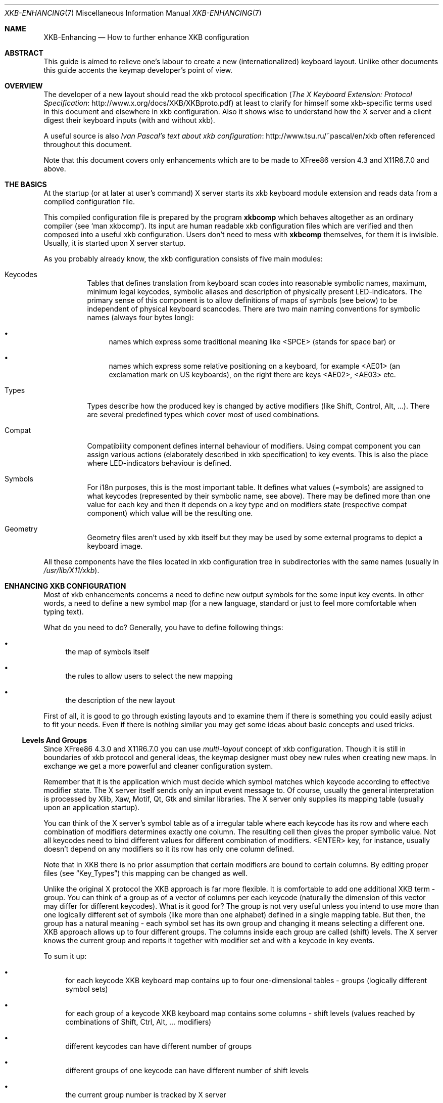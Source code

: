 .\" automatically generated with docbook2mdoc XKB-Enhancing.xml
.Dd 25 November 2002
.Dt XKB-ENHANCING 7
.Os
.Sh NAME
.Nm XKB-Enhancing
.Nd How to further enhance XKB configuration
.Sh ABSTRACT
This guide is aimed to relieve one's labour to create a new (internationalized)
keyboard layout.
Unlike other documents this guide accents the keymap developer's point of view.
.Sh OVERVIEW
The developer of a new layout should read the xkb
protocol specification
.Pf ( Lk http://www.x.org/docs/XKB/XKBproto.pdf "The X Keyboard Extension: Protocol Specification" )
at least
to clarify for himself some xkb-specific terms used in this document
and elsewhere in xkb configuration.
Also it shows wise to understand
how the X server and a client digest their keyboard inputs
(with and without xkb).
.Pp
A useful source is also
.Lk http://www.tsu.ru/~pascal/en/xkb "Ivan Pascal's text about xkb configuration"
often referenced throughout this
document.
.Pp
Note that this document covers only enhancements which
are to be made to XFree86 version 4.3 and X11R6.7.0 and above.
.Sh THE BASICS
At the startup (or at later at user's command) X server starts its xkb
keyboard module extension and reads data from a compiled configuration
file.
.Pp
This compiled configuration file is prepared by the
program
.Nm xkbcomp
which behaves altogether as an
ordinary compiler (see
.Ql man xkbcomp ) .
Its input are human readable xkb configuration files which are verified and
then composed into a useful xkb configuration.
Users don't need to mess with
.Nm xkbcomp
themselves, for them it is invisible.
Usually,
it is started upon X server startup.
.Pp
As you probably already know, the xkb configuration consists of five
main modules:
.Bl -tag -width Ds
.It Keycodes
Tables that defines translation from keyboard scan codes into reasonable
symbolic names, maximum, minimum legal keycodes, symbolic aliases and
description of physically present LED-indicators.
The primary sense of
this component is to allow definitions of maps of symbols (see below)
to be independent of physical keyboard scancodes.
There are two main
naming conventions for symbolic names (always four bytes long):
.Bl -bullet
.It
names which express some traditional meaning like
<SPCE> (stands for space bar) or
.It
names which express some relative positioning on a keyboard, for
example <AE01> (an exclamation mark on US keyboards), on
the right there are keys <AE02>, <AE03>
etc.
.El
.It Types
Types describe how the produced key is changed by active modifiers (like
Shift, Control, Alt, ...). There are several predefined types which
cover most of used combinations.
.It Compat
Compatibility component defines internal behaviour of modifiers.
Using
compat component you can assign various actions (elaborately described
in xkb specification) to key events.
This is also the place where
LED-indicators behaviour is defined.
.It Symbols
For i18n purposes, this is the most important table.
It defines what
values (=symbols) are assigned to what keycodes (represented by their
symbolic name, see above). There may be defined more than one value
for each key and then it depends on a key type and on modifiers state
(respective compat component) which value will be the resulting one.
.It Geometry
Geometry files aren't used by xkb itself but they may be used by some
external programs to depict a keyboard image.
.El
.Pp
All these components have the files located in xkb configuration tree
in subdirectories with the same names (usually in
.Pa /usr/lib/X11/xkb ) .
.Sh ENHANCING XKB CONFIGURATION
Most of xkb enhancements concerns a need to define new output symbols
for the some input key events.
In other words, a need to define a new
symbol map (for a new language, standard or just to feel more comfortable
when typing text).
.Pp
What do you need to do?
Generally, you have to define following things:
.Bl -bullet
.It
the map of symbols itself
.It
the rules to allow users to select the new mapping
.It
the description of the new layout
.El
.Pp
First of all, it is good to go through existing layouts and to examine
them if there is something you could easily adjust to fit your needs.
Even if there is nothing similar you may get some ideas about basic
concepts and used tricks.
.Ss Levels And Groups
Since XFree86 4.3.0 and X11R6.7.0 you can use
.Em multi-layout
concept of xkb
configuration.
Though it is still in boundaries of xkb protocol and general ideas, the
keymap designer must obey new rules when creating new maps.
In exchange
we get a more powerful and cleaner configuration system.
.Pp
Remember that it is the application which must decide which symbol
matches which keycode according to effective modifier state.
The X server
itself sends only an input event message to.
Of course, usually
the general interpretation is processed by Xlib, Xaw, Motif, Qt, Gtk
and similar libraries.
The X server only supplies its mapping table
(usually upon an application startup).
.Pp
You can think of the X server's symbol table as of a irregular table where each
keycode has its row and where each combination of modifiers determines exactly
one column.
The resulting cell then gives the proper symbolic value.
Not all
keycodes need to bind different values for different combination of modifiers.
<ENTER> key, for instance, usually doesn't depend on any
modifiers so it its row has only one column defined.
.Pp
Note that in XKB there is no prior assumption that certain modifiers are bound
to certain columns.
By editing proper files (see
.Sx Key_Types )
this mapping can be changed as well.
.Pp
Unlike the original X protocol the XKB approach is far more
flexible.
It is comfortable to add one additional XKB term - group.
You can
think of a group as of a vector of columns per each keycode (naturally the
dimension of this vector may differ for different keycodes). What is it good
for?
The group is not very useful unless you intend to use more than one
logically different set of symbols (like more than one alphabet) defined in a
single mapping table.
But then, the group has a natural meaning - each symbol
set has its own group and changing it means selecting a different one.
XKB approach allows up to four different groups.
The columns inside each group
are called (shift) levels.
The X server knows the current group and reports it
together with modifier set and with a keycode in key events.
.Pp
To sum it up:
.Bl -bullet
.It
for each keycode XKB keyboard map contains up to four one-dimensional
tables - groups (logically different symbol sets)
.It
for each group of a keycode XKB keyboard map contains some columns
- shift levels (values reached by combinations of Shift, Ctrl, Alt, ...
modifiers)
.It
different keycodes can have different number of groups
.It
different groups of one keycode can have different number of shift levels
.It
the current group number is tracked by X server
.El
.Pp
It is clear that if you sanely define levels, groups and sanely bind
modifiers and associated actions you can have simultaneously loaded up to
four different symbol sets where each of them would reside in its own group.
.Pp
The multi-layout concept provides a facility to manipulate xkb groups
and symbol definitions in a way that allows almost arbitrary composition of
predefined symbol tables.
To keep it fully functional you have to:
.Bl -bullet
.It
define all symbols only in the first group
.It
(re)define any modifiers with extra care to avoid strange (anisometric)
behaviour
.El
.Sh DEFINING NEW LAYOUTS
See
.Lk http://www.tsu.ru/~pascal/en/xkb/internals.html "Some Words About XKB internals"
for explanation of used xkb terms and problems
addressed by XKB extension.
.Pp
See
.Lk http://www.tsu.ru/~pascal/en/xkb/gram-common.html "Common notes about XKB configuration files language"
for more precise explanation of
syntax of xkb configuration files.
.Ss Predefined XKB Symbol Sets
If you are about to define some European symbol map extension, you might
want to use on of four predefined latin alphabet layouts.
.Pp
Okay, let's assume you want extend an existing keymap and you want to override
a few keys.
Let's take a simple U.K. keyboard as an example (defined in
.Pa pc/gb ) :
.Bd -literal
partial default alphanumeric_keys
xkb_symbols "basic" {
  include "pc/latin"
  name[Group1]="Great Britain";
  key \[u003C]AE02\[u003E]   { [         2,   quotedbl,  twosuperior,    oneeighth ] };
  key \[u003C]AE03\[u003E]   { [         3,   sterling, threesuperior,    sterling ] };
  key \[u003C]AC11\[u003E]   { [apostrophe,         at, dead_circumflex, dead_caron] };
  key \[u003C]TLDE\[u003E]   { [     grave,    notsign,          bar,          bar ] };
  key \[u003C]BKSL\[u003E]   { [numbersign, asciitilde,   dead_grave,   dead_breve ] };
  key \[u003C]RALT\[u003E]   { type[Group1]="TWO_LEVEL",
                [ ISO_Level3_Shift, Multi_key ]   };
  modifier_map Mod5   { \[u003C]RALT\[u003E]  };
};
.Ed
.Pp
It defines a new layout in
.Ql basic
variant as an extension of common
latin alphabet layout.
The layout (symbol set) name is set to "Great Britain".
Then there are redefinitions of a few keycodes and a modifiers binding.
As you
can see the number of shift levels is the same for
<AE02>, <AE03>,
<AC11>, <TLDE> and
<BKSL> keys but it differs from number of shift
levels of <RALT>.
.Pp
Note that the <RALT> key itself is a binding key for Mod5 and
that it
serves like a shift modifier for LevelThree, together with Shift
as a multi-key.
It is a good habit to respect this rule in a new similar
layout.
.Pp
Okay, you could now define more variants of your new layout besides
.Ql basic
simply by including (augmenting/overriding/...)
the basic
definition and altering what may be needed.
.Ss Key Types
The differences in the number of columns (shift levels) are caused by
a different types of keys (see the types definition in section basics).  Most
keycodes have implicitly set the keytype in the included
.Pa pc/latin
file to
.Dq Li FOUR_LEVEL_ALPHABETIC .
The only exception is
<RALT> keycode which is explicitly set
.Dq Li TWO_LEVEL
keytype.
.Pp
All those names refer to pre-defined shift level schemes.
Usually you can
choose a suitable shift level scheme from
.Ql default
types scheme list
in proper xkb component's subdirectory.
.Pp
The most used schemes are:
.Bl -tag -width Ds
.It ONE_LEVEL
The key does not depend on any modifiers.
The symbol from first level
is always chosen.
.It TWO_LEVEL
The key uses a modifier Shift and may have two possible values.
The second level may be chosen by Shift modifier.
If Lock modifier
(usually Caps-lock) applies the symbol is further processed using
system-specific capitalization rules.
If both Shift+Lock modifier apply the
symbol from the second level is taken and capitalization rules are applied
(and usually have no effect).
.It ALPHABETIC
The key uses modifiers Shift and Lock.
It may have two possible
values.
The second level may be chosen by Shift modifier.
When Lock
modifier applies, the symbol from the first level is taken and further
processed using system-specific capitalization rules.
If both Shift+Lock
modifier apply the symbol from the first level is taken and no
capitalization rules applied.
This is often called shift-cancels-caps
behaviour.
.It THREE_LEVEL
Is the same as TWO_LEVEL but it considers an extra modifier -
LevelThree which can be used to gain the symbol value from the third
level.
If both Shift+LevelThree modifiers apply the value from the third
level is also taken.
As in TWO_LEVEL, the Lock modifier doesn't influence
the resulting level.
Only Shift and LevelThree are taken into that
consideration.
If the Lock modifier is active capitalization rules
are applied on the resulting symbol.
.It FOUR_LEVEL
Is the same as THREE_LEVEL but unlike LEVEL_THREE if both Shift+LevelThree
modifiers apply the symbol is taken from the fourth level.
.It FOUR_LEVEL_ALPHABETIC
Is similar to FOUR_LEVEL but also defines shift-cancels-caps behaviour
as in ALPHABETIC.
If Lock+LevelThree apply the symbol from the
third level is taken and the capitalization rules are applied.
If Lock+Shift+LevelThree apply the symbol from the third level is taken
and no capitalization rules are applied.
.It KEYPAD
As the name suggest this scheme is primarily used for numeric keypads.
The scheme considers two modifiers - Shift and NumLock.
If none
of modifiers applies the symbol from the first level is taken.
If either
Shift or NumLock modifiers apply the symbol from the second level is taken.
If both Shift+NumLock modifiers apply the symbol from the first level
is taken.
Again, shift-cancels-caps variant.
.It FOUR_LEVEL_KEYPAD
Is similar to KEYPAD scheme but considers also LevelThree modifier.
If LevelThree modifier applies the symbol from the third level is taken.
If Shift+LevelThree or NumLock+LevelThree apply the symbol from the fourth
level is taken.
If all Shift+NumLock+LevelThree modifiers apply the symbol
from the third level is taken.
This also, shift-cancels-caps variant.
.El
.Pp
Besides that, there are several schemes for special purposes:
.Bl -tag -width Ds
.It PC_BREAK
It is similar to TWO_LEVEL scheme but it considers the Control
modifier rather than Shift.
That means, the symbol from the second level
is chosen by Control rather than by Shift.
.It PC_SYSRQ
It is similar to TWO_LEVEL scheme but it considers the Alt modifier rather
than Shift.
That means, the symbol from the second level
is chosen by Alt rather than by Shift.
.It CTRL+ALT
The key uses modifiers Alt and Control.
It may have two possible
values.
If only one modifier (Alt or Control) applies the symbol
from the first level is chosen.
Only if both Alt+Control modifiers apply
the symbol from the second level is chosen.
.It SHIFT+ALT
The key uses modifiers Shift and Alt.
It may have two possible values.
If only one modifier (Alt or Shift) applies the symbol
from the first level is chosen.
Only if both Alt+Shift modifiers apply
the symbol from the second level is chosen.
.El
.Pp
If needed, special
.Ql caps
schemes may be used.
They redefine the standard behaviour of all
.Ql *ALPHABETIC
types.
The layouts (maps of
symbols) with keys defined in respective types then automatically change
their behaviour accordingly.
Possible redefinitions are:
.Bl -bullet
.It
internal
.It
internal_nocancel
.It
shift
.It
shift_nocancel
.El
.Pp
None of these schemes should be used directly.
They are defined merely
for
.Ql 'caps:'
xkb options (used to globally
change the layouts behaviour).
.Pp
Don't alter any of existing key types.
If you need a different behaviour
create a new one.
.Pp
.Sy More \&On Definitions \&Of Types
.Pp
When the XKB software deals with a separate type description it gets
a complete list of modifiers that should be taken into account from the
.Ql 'modifiers=<list of modifiers>'
list and expects that a set
of
.Ql 'map[<combination of modifiers>]=<list of modifiers>'
instructions that contain the mapping for each combination of modifiers
mentioned in that list.
Modifiers that are not explicitly listed are NOT taken
into account
when the resulting shift level is computed.
If some combination is omitted the program (subroutine) should choose the first
level for this combination (a quite reasonable behavior).
.Pp
Lets consider an example with two modifiers
.Sy ModOne
and
.Sy ModTwo :
.Bd -literal
type "..." {
    modifiers = ModOne+ModTwo;
    map[None] = Level1;
    map[ModOne] = Level2;
};
.Ed
.Pp
In this case the map statements for
.Sy ModTwo
only and
.Sy ModOne+ModTwo
are omitted.
It means that if
the
.Sy ModTwo
is active the subroutine can't found
explicit mapping for such combination an will use
the
.Em default level
i.e. Level1.
.Pp
But in the case the type described as:
.Bd -literal
type "..." {
    modifiers = ModOne;
    map[None] = Level1;
    map[ModOne] = Level2;
};
.Ed
.Pp
the ModTwo will not be taken into account and the resulting level depends on
the ModOne state only.
That means, ModTwo alone produces the Level1 but the
combination ModOne+ModTwo produces the Level2 as well as ModOne alone.
.Pp
What does it mean if the second modifier is the Lock?
It means that in
the first case (the Lock itself is included in the list of modifiers but
combinations with this modifier aren't mentioned in the map statements)
the internal capitalization rules will be applied to the symbol from the first
level.
But in the second case the capitalization will be applied to the symbol
chosen accordingly to the first modifier - and this can be the symbol from the
first as well as from the second level.
.Pp
Usually, all modifiers introduced in
.Ql 'modifiers=<list of modifiers>'
list are used for shift level calculation and then
discarded.
Sometimes this is not desirable.
If you want to use a modifier
for shift level calculation but you don't want to discard it, you may
list in
.Pf ' Ql preserve[<combination of modifiers>]=<list of modifiers>' .
That means, for a given combination all listed modifiers
will be preserved.
If the Lock modifier is preserved then the resulting
symbol is passed to internal capitalization routine regardless whether
it has been used for a shift level calculation or not.
.Pp
Any key type description can use both real and virtual modifiers.
Since real
modifiers always have standard names it is not necessary to explicitly declare
them.
Virtual modifiers can have arbitrary names and can be declared (prior
using them) directly in key type definition:
.Bd -literal
virtual_modifiers <comma-separated list of modifiers>   ;
.Ed
.Pp
as seen in for example
.Ql basic ,
.Ql pc
or
.Ql mousekeys
key
type definitions.
.Ss Rules
Once you are finished with your symbol map you need to add it
to rules file.
The rules file describes how all the
five basic keycodes, types, compat, symbols and geometry components
should be composed to give a sensible resulting xkb configuration.
.Pp
The main advantage of rules over formerly used keymaps is a possibility
to simply parameterize (once) fixed patterns of configurations and thus
to elegantly allow substitutions of various local configurations
into predefined templates.
.Pp
A pattern in a rules file (often located in
.Pa /usr/lib/X11/xkb/rules )
can be parameterized with four other arguments:
.Ql Model ,
.Ql Layout ,
.Ql Variant
and
.Ql Options .
For most cases parameters
.Ql model
and
.Ql layout
should
be sufficient for choosing a functional keyboard mapping.
.Pp
The rules file itself is composed of pattern lines and lines with rules.
The
pattern line starts with an exclamation mark
.Pf (' Ql ! Ns ')
and describes how will the xkb interpret the following lines (rules). A sample
rules file looks like this:
.Bd -literal
! model 	                =	keycodes
  macintosh_old	                =	macintosh
  ...
  *		                =	xorg
! model		                =	symbols
  hp		                =	+inet(%m)
  microsoftpro	                =	+inet(%m)
  geniuscomfy	                =	+inet(%m)
! model	    layout[1]	        =	symbols
  macintosh	us	        =	macintosh/us%(v[1])
  *             *               =       pc/pc(%m)+pc/%l[1]%(v[1])
! model     layout[2]	        =	symbols
  macintosh     us              =	+macintosh/us[2]%(v[2]):2
  *		*               =	+pc/%l[2]%(v[2]):2
! option			=	types
  caps:internal			=	+caps(internal)
  caps:internal_nocancel	=	+caps(internal_nocancel)
.Ed
.Pp
Each rule defines what certain combination of values on the left side
of equal sign
.Pf (' Ql = Ns ')
results in.
For
example a (keyboard) model
.Ql macintosh_old
instructs xkb to take definitions of keycodes from
file
.Pa keycodes/macintosh
while the rest
of models (represented by a wild card
.Pf ' Ql * Ns ')
instructs it to take them from file
.Pa keycodes/xorg .
The wild card represents all possible values on the left side which
were not found in any of the previous rules.
The more specialized
(more complete) rules have higher precedence than general ones,
i.e. the more general rules supply reasonable default values.
.Pp
As you can see some lines contain substitution parameters - the parameters
preceded by the percent sign
.Pf (' Ql % Ns ').
The first alphabetical character after the percent sign expands to the
value which has been found on the left side.
For
example
.Ql +%l%(v)
expands
into
.Ql +cz(bksl)
if the respective values
on the left side were
.Ql cz
layout in
its
.Ql bksl
variant.
More, if the layout
resp.
variant parameter is followed by a pair of brackets
.Pf (' Ql [ Ns ',
.Pf ' Ql ] Ns ')
it means that xkb should
.Em place the layout resp. variant into specified xkb group .
If the brackets are omitted the first
group is the default value.
.Pp
So the second block of rules enhances symbol definitions for some particular
keyboard models with extra keys (for internet, multimedia, ...) . Other models
are left intact.
Similarly, the last block overrides some key type definitions,
so the common global behaviour ''shift cancels caps'' or ''shift doesn't cancel
caps'' can be selected.
The rest of rules produces special symbols for each
variant
.Ql us
layout of
.Ql macintosh
keyboard and standard pc
symbols in appropriate variants as a default.
.Ss Descriptive Files of Rules
Now you just need to add a detailed description to
.Pa <rules>.xml
description file so the other users (and external programs which often parse
this file) know what is your work about.
.Pp
.Sy Old Descriptive Files
.Pp
The formerly used descriptive files were named
.Pa <rules>.lst
Its structure is very simple and quite self descriptive but such simplicity
had also some cavities, for example there was no way how to describe local
variants of layouts and there were problems with the localization of
descriptions.
To preserve compatibility with some older programs,
new XML descriptive files can be converted to old format '.lst'.
.Pp
For each parameter of rules file should be described its meaning.
For the rules
file described above the
.Pa .lst
file could look like:
.Bd -literal
! model
  pc104		Generic 104-key PC
  microsoft	Microsoft Natural
  pc98		PC-98xx Series
  macintosh     Original Macintosh
  ...
! layout
  us		U.S. English
  cz		Czech
  de		German
  ...
! option
  caps:internal		 uses internal capitalization. Shift cancels Caps
  caps:internal_nocancel uses internal capitalization. Shift doesn't cancel Caps
.Ed
.Pp
And that should be it.
Enjoy creating your own xkb mapping.
.Sh AUTHORS
.An -nosplit
X Version 11, Release 6
.An -split
.An Kamil Toman
.An Ivan U. Pascal
